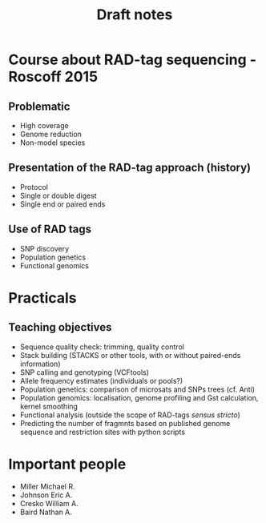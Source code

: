 #+Title: Draft notes
#+Summary: draftNotes
#+URL: draft-notes.html
#+Save_as: draft-notes.html
#+Sortorder: 030
#+Slug: draftNotes

* Course about RAD-tag sequencing - Roscoff 2015

** Problematic
- High coverage
- Genome reduction
- Non-model species

** Presentation of the RAD-tag approach (history)
- Protocol
- Single or double digest
- Single end or paired ends

** Use of RAD tags
- SNP discovery
- Population genetics
- Functional genomics

* Practicals

** Teaching objectives
- Sequence quality check: trimming, quality control
- Stack building (STACKS or other tools, with or without paired-ends
  information)
- SNP calling and genotyping (VCFtools)
- Allele frequency estimates (individuals or pools?)
- Population genetics: comparison of microsats and SNPs trees (cf. Anti)
- Population genomics: localisation, genome profiling and Gst calculation,
  kernel smoothing
- Functional analysis (outside the scope of RAD-tags /sensus stricto/)
- Predicting the number of fragmnts based on published genome sequence and
  restriction sites with python scripts

* Important people
- Miller Michael R.
- Johnson Eric A.
- Cresko William A.
- Baird Nathan A.
